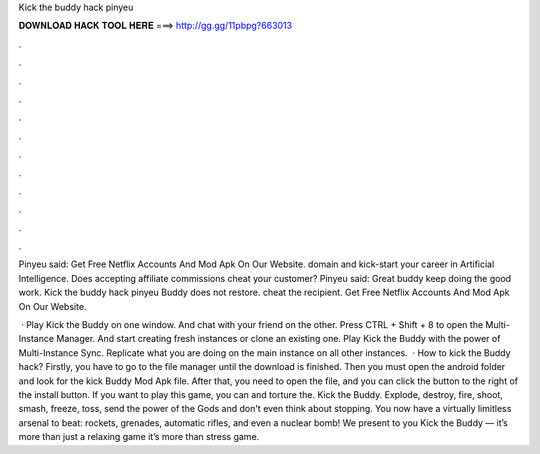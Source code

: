 Kick the buddy hack pinyeu



𝐃𝐎𝐖𝐍𝐋𝐎𝐀𝐃 𝐇𝐀𝐂𝐊 𝐓𝐎𝐎𝐋 𝐇𝐄𝐑𝐄 ===> http://gg.gg/11pbpg?663013



.



.



.



.



.



.



.



.



.



.



.



.

Pinyeu said: Get Free Netflix Accounts And Mod Apk On Our Website. domain and kick-start your career in Artificial Intelligence. Does accepting affiliate commissions cheat your customer? Pinyeu said: Great buddy keep doing the good work. Kick the buddy hack pinyeu Buddy does not restore. cheat the recipient. Get Free Netflix Accounts And Mod Apk On Our Website.

 · Play Kick the Buddy on one window. And chat with your friend on the other. Press CTRL + Shift + 8 to open the Multi-Instance Manager. And start creating fresh instances or clone an existing one. Play Kick the Buddy with the power of Multi-Instance Sync. Replicate what you are doing on the main instance on all other instances.  · How to kick the Buddy hack? Firstly, you have to go to the file manager until the download is finished. Then you must open the android folder and look for the kick Buddy Mod Apk file. After that, you need to open the file, and you can click the button to the right of the install button. If you want to play this game, you can and torture the. Kick the Buddy. Explode, destroy, fire, shoot, smash, freeze, toss, send the power of the Gods and don't even think about stopping. You now have a virtually limitless arsenal to beat: rockets, grenades, automatic rifles, and even a nuclear bomb! We present to you Kick the Buddy — it’s more than just a relaxing game it’s more than stress game.
